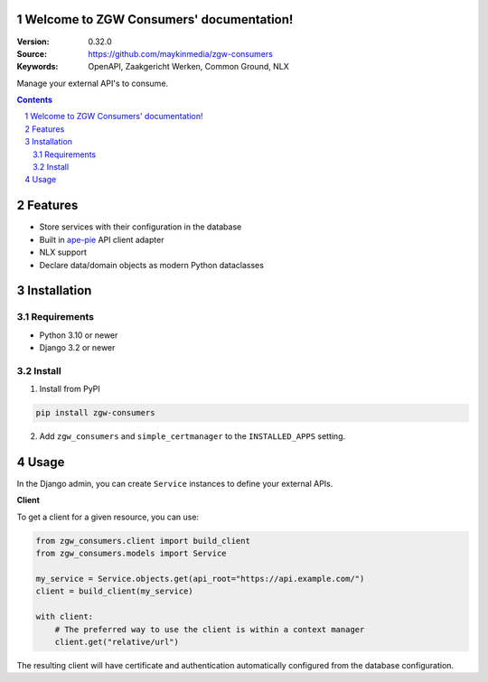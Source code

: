 .. zgw_consumers documentation master file, created by startproject.
   You can adapt this file completely to your liking, but it should at least
   contain the root `toctree` directive.

Welcome to ZGW Consumers' documentation!
========================================

:Version: 0.32.0
:Source: https://github.com/maykinmedia/zgw-consumers
:Keywords: OpenAPI, Zaakgericht Werken, Common Ground, NLX

|build-status| |coverage| |linting| |docs|

|python-versions| |django-versions| |pypi-version|

Manage your external API's to consume.

.. contents::

.. section-numbering::

Features
========

* Store services with their configuration in the database
* Built in `ape-pie <https://pypi.org/project/ape-pie/>`_ API client adapter
* NLX support
* Declare data/domain objects as modern Python dataclasses

Installation
============

Requirements
------------

* Python 3.10 or newer
* Django 3.2 or newer


Install
-------

1. Install from PyPI

.. code-block:: bash

    pip install zgw-consumers

2. Add ``zgw_consumers`` and ``simple_certmanager`` to the ``INSTALLED_APPS`` setting.

Usage
=====

In the Django admin, you can create ``Service`` instances to define your external APIs.

**Client**

To get a client for a given resource, you can use:

.. code-block:: python

    from zgw_consumers.client import build_client
    from zgw_consumers.models import Service

    my_service = Service.objects.get(api_root="https://api.example.com/")
    client = build_client(my_service)

    with client:
        # The preferred way to use the client is within a context manager
        client.get("relative/url")

The resulting client will have certificate and authentication automatically configured from the database configuration.

.. |build-status| image:: https://github.com/maykinmedia/zgw-consumers/workflows/Run%20CI/badge.svg
    :target: https://github.com/maykinmedia/zgw-consumers/actions?query=workflow%3A%22Run+CI%22
    :alt: Run CI

.. |linting| image:: https://github.com/maykinmedia/zgw-consumers/workflows/Code%20quality%20checks/badge.svg
    :target: https://github.com/maykinmedia/zgw-consumers/actions?query=workflow%3A%22Code+quality+checks%22
    :alt: Code linting

.. |coverage| image:: https://codecov.io/gh/maykinmedia/zgw-consumers/branch/main/graph/badge.svg
    :target: https://codecov.io/gh/maykinmedia/zgw-consumers
    :alt: Coverage status

.. |docs| image:: https://readthedocs.org/projects/zgw-consumers/badge/?version=latest
    :target: https://zgw-consumers.readthedocs.io/en/latest/?badge=latest
    :alt: Documentation Status

.. |python-versions| image:: https://img.shields.io/pypi/pyversions/zgw_consumers.svg

.. |django-versions| image:: https://img.shields.io/pypi/djversions/zgw_consumers.svg

.. |pypi-version| image:: https://img.shields.io/pypi/v/zgw_consumers.svg
    :target: https://pypi.org/project/zgw_consumers/

